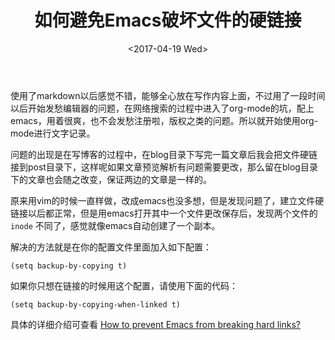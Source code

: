 #+TITLE: 如何避免Emacs破坏文件的硬链接
#+DATE: <2017-04-19 Wed>
#+TAGS: Emacs, hard link
#+LAYOUT: post
#+CATEGORIES: Editor

使用了markdown以后感觉不错，能够全心放在写作内容上面，不过用了一段时间以后开始发愁编辑器的问题，在网络搜索的过程中进入了org-mode的坑，配上emacs，用着很爽，也不会发愁注册啦，版权之类的问题。所以就开始使用org-mode进行文字记录。

问题的出现是在写博客的过程中，在blog目录下写完一篇文章后我会把文件硬链接到post目录下，这样呢如果文章预览解析有问题需要更改，那么留在blog目录下的文章也会随之改变，保证两边的文章是一样的。
#+BEGIN_HTML
<!--more-->
#+END_HTML
原来用vim的时候一直样做，改成emacs也没多想，但是发现问题了，建立文件硬链接以后都正常，但是用emacs打开其中一个文件更改保存后，发现两个文件的 =inode= 不同了，感觉就像emacs自动创建了一个副本。

解决的方法就是在你的配置文件里面加入如下配置：

=(setq backup-by-copying t)= 

如果你只想在链接的时候用这个配置，请使用下面的代码：

=(setq backup-by-copying-when-linked t)=

具体的详细介绍可查看 [[https://emacs.stackexchange.com/questions/4237/how-to-prevent-emacs-from-breaking-hard-links/4240#4240][How to prevent Emacs from breaking hard links?]]
